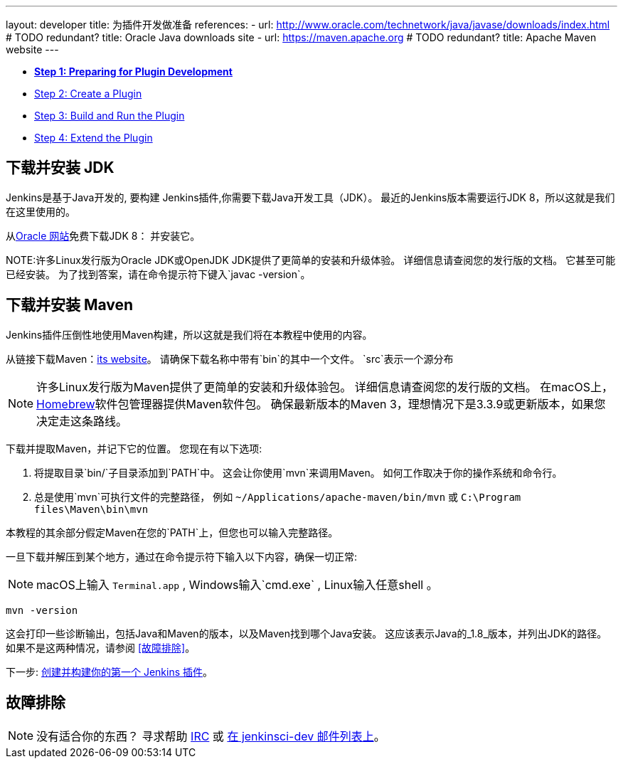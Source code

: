 ---
layout: developer
title: 为插件开发做准备
references:
- url: http://www.oracle.com/technetwork/java/javase/downloads/index.html # TODO redundant?
  title: Oracle Java downloads site
- url: https://maven.apache.org # TODO redundant?
  title: Apache Maven website
---

- link:../prepare[*Step 1: Preparing for Plugin Development*]
- link:../create[Step 2: Create a Plugin]
- link:../run[Step 3: Build and Run the Plugin]
- link:../extend[Step 4: Extend the Plugin]

== 下载并安装 JDK

// TIMEBASED
Jenkins是基于Java开发的, 要构建 Jenkins插件,你需要下载Java开发工具（JDK）。
最近的Jenkins版本需要运行JDK 8，所以这就是我们在这里使用的。

从link:http://www.oracle.com/technetwork/java/javase/downloads/[Oracle 网站]免费下载JDK 8： 并安装它。

NOTE:许多Linux发行版为Oracle JDK或OpenJDK JDK提供了更简单的安装和升级体验。
详细信息请查阅您的发行版的文档。
它甚至可能已经安装。
为了找到答案，请在命令提示符下键入`javac -version`。

== 下载并安装 Maven

Jenkins插件压倒性地使用Maven构建，所以这就是我们将在本教程中使用的内容。

从链接下载Maven：link:https://maven.apache.org[its website]。
请确保下载名称中带有`bin`的其中一个文件。
`src`表示一个源分布

// TODO: 为每个操作系统包含子部分
NOTE: 许多Linux发行版为Maven提供了更简单的安装和升级体验包。
详细信息请查阅您的发行版的文档。
在macOS上，link:https://brew.sh/[Homebrew]软件包管理器提供Maven软件包。
确保最新版本的Maven 3，理想情况下是3.3.9或更新版本，如果您决定走这条路线。
// TIMEBASED

下载并提取Maven，并记下它的位置。
您现在有以下选项:

. 将提取目录`bin/`子目录添加到`PATH`中。
  这会让你使用`mvn`来调用Maven。
  如何工作取决于你的操作系统和命令行。
. 总是使用`mvn`可执行文件的完整路径， 例如 `~/Applications/apache-maven/bin/mvn` 或 `C:\Program files\Maven\bin\mvn`

本教程的其余部分假定Maven在您的`PATH`上，但您也可以输入完整路径。

一旦下载并解压到某个地方，通过在命令提示符下输入以下内容，确保一切正常:

NOTE: macOS上输入 `Terminal.app`  , Windows输入`cmd.exe` , Linux输入任意shell 。

[listing]
mvn -version

这会打印一些诊断输出，包括Java和Maven的版本，以及Maven找到哪个Java安装。
这应该表示Java的_1.8_版本，并列出JDK的路径。
如果不是这两种情况，请参阅 <<故障排除>>。

下一步: link:../create[创建并构建你的第一个 Jenkins 插件]。

== 故障排除

NOTE: 没有适合你的东西？ 寻求帮助 link:/chat[IRC] 或 link:/mailing-lists[在 jenkinsci-dev 邮件列表上]。
